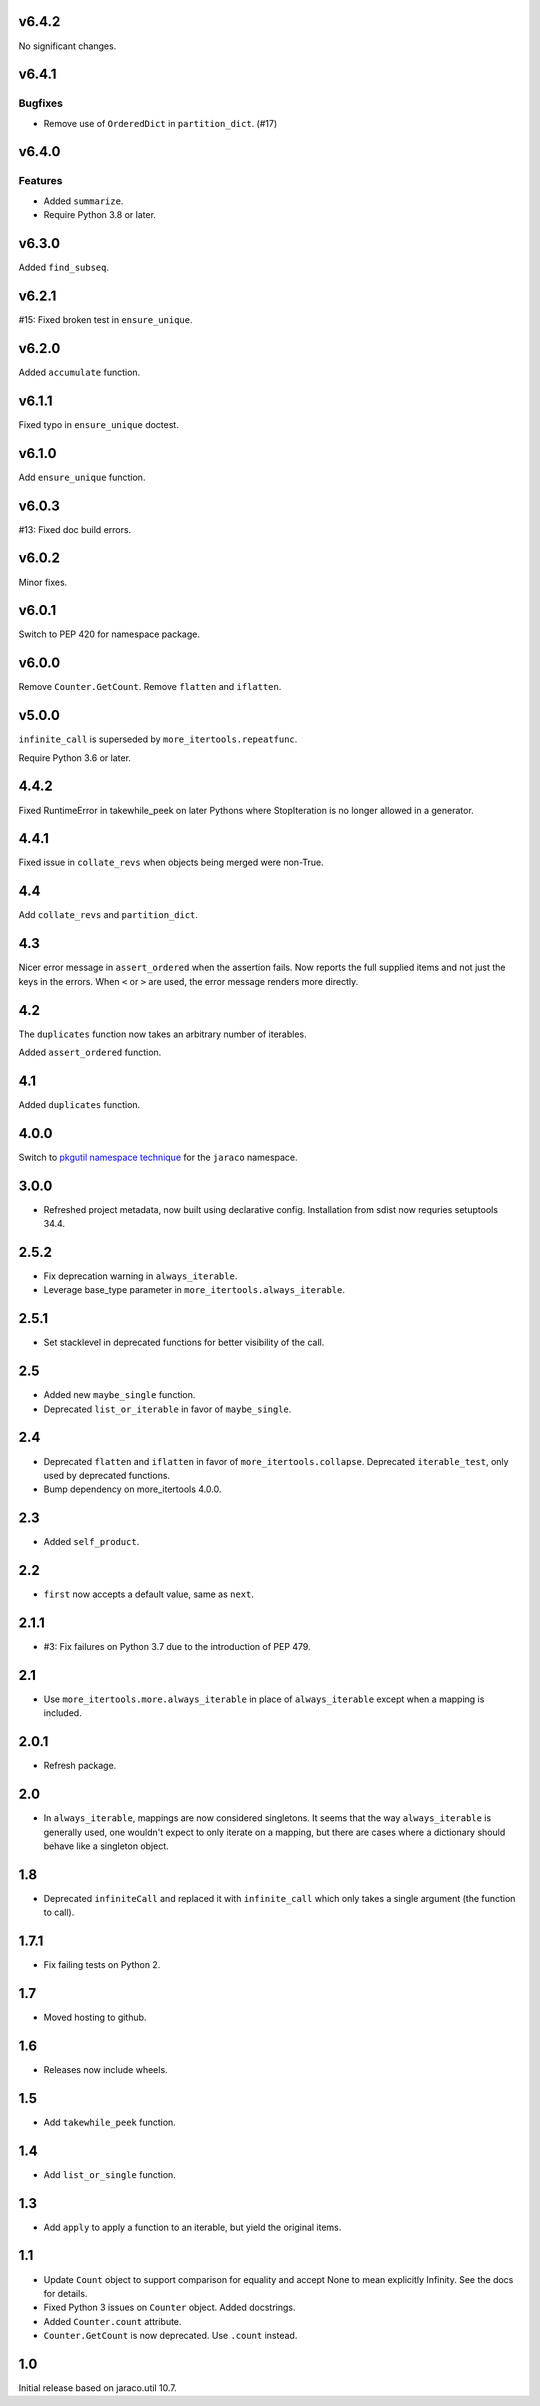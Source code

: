 v6.4.2
======

No significant changes.


v6.4.1
======

Bugfixes
--------

- Remove use of ``OrderedDict`` in ``partition_dict``. (#17)


v6.4.0
======

Features
--------

- Added ``summarize``.
- Require Python 3.8 or later.


v6.3.0
======

Added ``find_subseq``.

v6.2.1
======

#15: Fixed broken test in ``ensure_unique``.

v6.2.0
======

Added ``accumulate`` function.

v6.1.1
======

Fixed typo in ``ensure_unique`` doctest.

v6.1.0
======

Add ``ensure_unique`` function.

v6.0.3
======

#13: Fixed doc build errors.

v6.0.2
======

Minor fixes.

v6.0.1
======

Switch to PEP 420 for namespace package.

v6.0.0
======

Remove ``Counter.GetCount``.
Remove ``flatten`` and ``iflatten``.

v5.0.0
======

``infinite_call`` is superseded by ``more_itertools.repeatfunc``.

Require Python 3.6 or later.

4.4.2
=====

Fixed RuntimeError in takewhile_peek on later Pythons where
StopIteration is no longer allowed in a generator.

4.4.1
=====

Fixed issue in ``collate_revs`` when objects being merged were
non-True.

4.4
===

Add ``collate_revs`` and ``partition_dict``.

4.3
===

Nicer error message in ``assert_ordered`` when the assertion
fails. Now reports the full supplied items and not just the keys
in the errors. When ``<`` or ``>`` are used, the error message
renders more directly.

4.2
===

The ``duplicates`` function now takes an arbitrary number of iterables.

Added ``assert_ordered`` function.

4.1
===

Added ``duplicates`` function.

4.0.0
=====

Switch to `pkgutil namespace technique
<https://packaging.python.org/guides/packaging-namespace-packages/#pkgutil-style-namespace-packages>`_
for the ``jaraco`` namespace.

3.0.0
=====

* Refreshed project metadata, now built using declarative
  config. Installation from sdist now requries setuptools
  34.4.

2.5.2
=====

* Fix deprecation warning in ``always_iterable``.
* Leverage base_type parameter in
  ``more_itertools.always_iterable``.

2.5.1
=====

* Set stacklevel in deprecated functions for better
  visibility of the call.

2.5
===

* Added new ``maybe_single`` function.
* Deprecated ``list_or_iterable`` in favor of
  ``maybe_single``.

2.4
===

* Deprecated ``flatten`` and ``iflatten`` in favor of
  ``more_itertools.collapse``. Deprecated
  ``iterable_test``, only used by deprecated functions.

* Bump dependency on more_itertools 4.0.0.

2.3
===

* Added ``self_product``.

2.2
===

* ``first`` now accepts a default value, same as ``next``.

2.1.1
=====

* #3: Fix failures on Python 3.7 due to the introduction of
  PEP 479.

2.1
===

* Use ``more_itertools.more.always_iterable`` in place
  of ``always_iterable`` except when a mapping is
  included.

2.0.1
=====

* Refresh package.

2.0
===

* In ``always_iterable``, mappings are now considered
  singletons. It seems that the way ``always_iterable``
  is generally used, one wouldn't expect to only iterate
  on a mapping, but there are cases where a dictionary
  should behave like a singleton object.

1.8
===

* Deprecated ``infiniteCall`` and replaced it with
  ``infinite_call`` which only takes a single argument
  (the function to call).

1.7.1
=====

* Fix failing tests on Python 2.

1.7
===

* Moved hosting to github.

1.6
===

* Releases now include wheels.

1.5
===

* Add ``takewhile_peek`` function.

1.4
===

* Add ``list_or_single`` function.

1.3
===

* Add ``apply`` to apply a function to an iterable, but yield the
  original items.

1.1
===

* Update ``Count`` object to support comparison for equality and accept
  None to mean explicitly Infinity. See the docs for details.
* Fixed Python 3 issues on ``Counter`` object. Added docstrings.
* Added ``Counter.count`` attribute.
* ``Counter.GetCount`` is now deprecated. Use ``.count`` instead.

1.0
===

Initial release based on jaraco.util 10.7.
